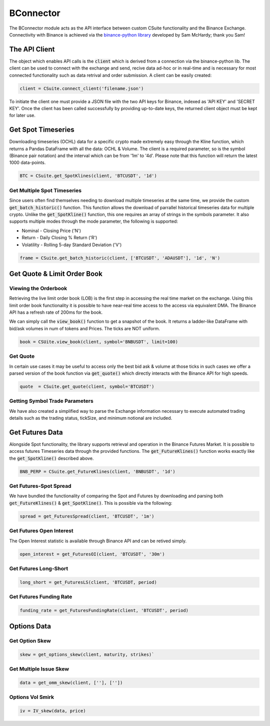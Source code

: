 BConnector
===================================
The BConnector module acts as the API interface between custom CSuite functionality and the Binance Exchange.
Connectivity with Binance is achieved via the `binance-python library <https://python-binance.readthedocs.io/en/latest/index.html#>`_ developed by Sam McHardy; thank you Sam!

The API Client
--------------
The object which enables API calls is the :code:`client` which is derived from a connection via the binance-python lib.
The client can be used to connect with the exchange and send, recive data ad-hoc or in real-time and is necessary for most connected functionality such
as data retrival and order submission. A client can be easily created:

.. code-block::

    client = CSuite.connect_client('filename.json')

To initiate the client one must provide a JSON file with the two API keys for Binance, indexed as 'API KEY' and 'SECRET KEY'.
Once the client has been called successfully by providing up-to-date keys, the returned client object must be kept for later use.

Get Spot Timeseries
--------------------------
Downloading timeseries (OCHL) data for a specific crypto made extremely easy through the Kline function, which returns a Pandas DataFrame
with all the data: OCHL & Volume. The client is a required parameter, so is the symbol (Binance pair notation) and the interval which can be from
'1m' to '4d'. Please note that this function will return the latest 1000 data-points.

.. code-block::

    BTC = CSuite.get_SpotKlines(client, 'BTCUSDT', '1d')

Get Multiple Spot Timeseries
*****************************
Since users often find themselves needing to download multiple timeseries at the same time, we provide the custom :code:`get_batch_historic()` function.
This function allows the download of parrallel historical timeseries data for multiple crypto. Unlike the :code:`get_SpotKline()` function, this one requires an array of strings in the symbols parameter.
It also supports multiple modes through the mode parameter, the following is supported:

* Nominal - Closing Price ('N')
* Return - Daily Closing % Return ('R')
* Volatility - Rolling 5-day Standard Deviation ('V')


.. code-block::

    frame = CSuite.get_batch_historic(client, ['BTCUSDT', 'ADAUSDT'], '1d', 'N')

Get Quote & Limit Order Book
----------------------------

Viewing the Orderbook
**********************
Retrieving the live limit order book (LOB) is the first step in accessing the real time market on the exchange. Using this limit order
book functionality it is possible to have near-real time access to the access via equivalent DMA. The Binance API has a refresh rate of
200ms for the book.

We can simply call the :code:`view_book()` function to get a snapshot of the book. It returns a
ladder-like DataFrame with bid/ask volumes in num of tokens and Prices. The ticks are NOT uniform.

.. code::

    book = CSUite.view_book(client, symbol='BNBUSDT', limit=100)

Get Quote
**********
In certain use cases it may be useful to access only the best bid ask & volume at those ticks
in such cases we offer a parsed version of the book function via :code:`get_quote()` which directly interacts
with the Binance API for high speeds.

.. code::

    quote  = CSuite.get_quote(client, symbol='BTCUSDT')

Getting Symbol Trade Parameters
*********************************
We have also created a simplified way to parse the Exchange information necessary to execute automated trading
details such as the trading status, tickSize, and minimum notional are included.

.. code::
    info = get_symbol_info(client, 'BNBUSDT')

Get Futures Data
-----------------
Alongside Spot functionality, the library supports retrieval and operation in the Binance Futures Market. It is possible to access futures Timeseries data through
the provided functions. 
The :code:`get_FutureKlines()` function works exactly like the :code:`get_SpotKline()` described above.

.. code-block::

    BNB_PERP = CSuite.get_FutureKlines(client, 'BNBUSDT', '1d')

Get Futures-Spot Spread
************************
We have bundled the functionality of comparing the Spot and Futures by 
downloading and parsing both :code:`get_FutureKlines()` & :code:`get_SpotKline()`. This is possible via the following:

.. code-block::

    spread = get_FuturesSpread(client, 'BTCUSDT', '1m')

Get Futures Open Interest
**************************
The Open Interest statistic is available through Binance API and can be retived simply.

.. code-block::

    open_interest = get_FuturesOI(client, 'BTCUSDT', '30m')

Get Futures Long-Short
***********************

.. code-block::

    long_short = get_FuturesLS(client, 'BTCUSDT, period)

Get Futures Funding Rate
*************************

.. code-block::

    funding_rate = get_FuturesFundingRate(client, 'BTCUSDT', period)


Options Data
-----------------

Get Option Skew
*****************

.. code-block::

    skew = get_options_skew(client, maturity, strikes)`

Get Multiple Issue Skew
************************

.. code-block::

    data = get_omm_skew(client, [''], [''])

Options Vol Smirk
*******************

.. code-block::

    iv = IV_skew(data, price)
